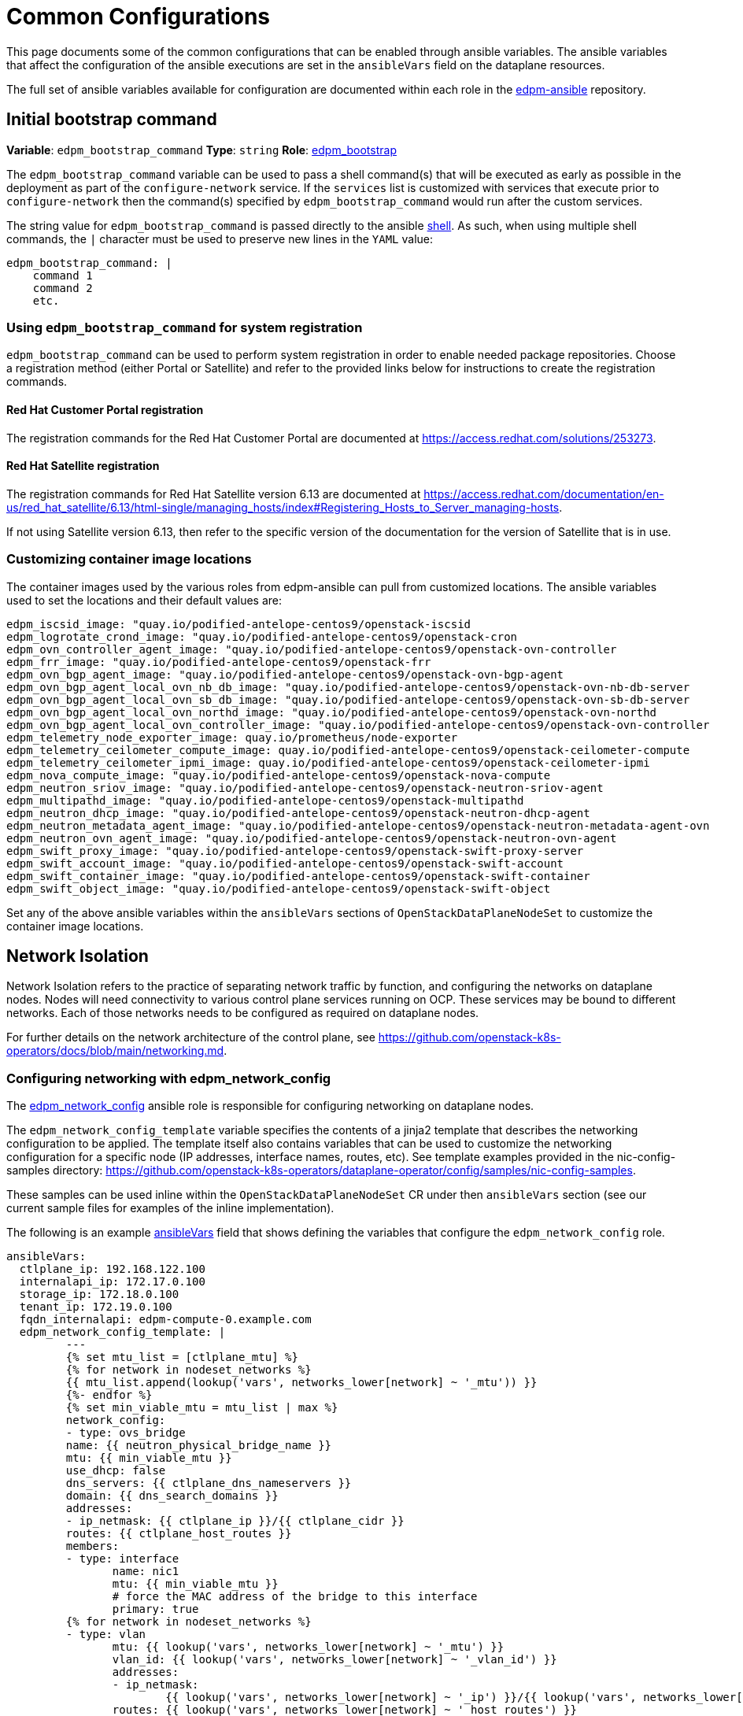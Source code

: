 = Common Configurations

This page documents some of the common configurations that can be enabled
through ansible variables. The ansible variables that affect the configuration
of the ansible executions are set in the `ansibleVars` field on the dataplane
resources.

The full set of ansible variables available for configuration are documented
within each role in the
https://github.com/openstack-k8s-operators/edpm-ansible/tree/main/roles[edpm-ansible]
repository.

== Initial bootstrap command

*Variable*: `edpm_bootstrap_command`
*Type*: `string`
*Role*: https://github.com/openstack-k8s-operators/edpm-ansible/tree/main/roles/edpm_bootstrap[edpm_bootstrap]

The `edpm_bootstrap_command` variable can be used to pass a shell command(s) that
will be executed as early as possible in the deployment as part of the
`configure-network` service. If the `services` list is customized with services
that execute prior to `configure-network` then the command(s) specified by
`edpm_bootstrap_command` would run after the custom services.

The string value for `edpm_bootstrap_command` is passed directly to the ansible
https://docs.ansible.com/ansible/latest/collections/ansible/builtin/shell_module.html[shell].
As such, when using multiple shell commands, the `|` character must be used to
preserve new lines in the `YAML` value:

 edpm_bootstrap_command: |
     command 1
     command 2
     etc.

=== Using `edpm_bootstrap_command` for system registration

`edpm_bootstrap_command` can be used to perform system registration in order to
enable needed package repositories. Choose a registration method (either Portal
or Satellite) and refer to the provided links below for instructions to create
the registration commands.

==== Red Hat Customer Portal registration

The registration commands for the Red Hat Customer Portal are documented at
https://access.redhat.com/solutions/253273.

==== Red Hat Satellite registration

The registration commands for Red Hat Satellite version 6.13 are documented at
https://access.redhat.com/documentation/en-us/red_hat_satellite/6.13/html-single/managing_hosts/index#Registering_Hosts_to_Server_managing-hosts.

If not using Satellite version 6.13, then refer to the specific version of the
documentation for the version of Satellite that is in use.

=== Customizing container image locations

The container images used by the various roles from edpm-ansible can pull from
customized locations. The ansible variables used to set the locations and their
default values are:

ifeval::["{build}" != "downstream"]
        edpm_iscsid_image: "quay.io/podified-antelope-centos9/openstack-iscsid
        edpm_logrotate_crond_image: "quay.io/podified-antelope-centos9/openstack-cron
        edpm_ovn_controller_agent_image: "quay.io/podified-antelope-centos9/openstack-ovn-controller
        edpm_frr_image: "quay.io/podified-antelope-centos9/openstack-frr
        edpm_ovn_bgp_agent_image: "quay.io/podified-antelope-centos9/openstack-ovn-bgp-agent
        edpm_ovn_bgp_agent_local_ovn_nb_db_image: "quay.io/podified-antelope-centos9/openstack-ovn-nb-db-server
        edpm_ovn_bgp_agent_local_ovn_sb_db_image: "quay.io/podified-antelope-centos9/openstack-ovn-sb-db-server
        edpm_ovn_bgp_agent_local_ovn_northd_image: "quay.io/podified-antelope-centos9/openstack-ovn-northd
        edpm_ovn_bgp_agent_local_ovn_controller_image: "quay.io/podified-antelope-centos9/openstack-ovn-controller
        edpm_telemetry_node_exporter_image: quay.io/prometheus/node-exporter
        edpm_telemetry_ceilometer_compute_image: quay.io/podified-antelope-centos9/openstack-ceilometer-compute
        edpm_telemetry_ceilometer_ipmi_image: quay.io/podified-antelope-centos9/openstack-ceilometer-ipmi
        edpm_nova_compute_image: "quay.io/podified-antelope-centos9/openstack-nova-compute
        edpm_neutron_sriov_image: "quay.io/podified-antelope-centos9/openstack-neutron-sriov-agent
        edpm_multipathd_image: "quay.io/podified-antelope-centos9/openstack-multipathd
        edpm_neutron_dhcp_image: "quay.io/podified-antelope-centos9/openstack-neutron-dhcp-agent
        edpm_neutron_metadata_agent_image: "quay.io/podified-antelope-centos9/openstack-neutron-metadata-agent-ovn
        edpm_neutron_ovn_agent_image: "quay.io/podified-antelope-centos9/openstack-neutron-ovn-agent
        edpm_swift_proxy_image: "quay.io/podified-antelope-centos9/openstack-swift-proxy-server
        edpm_swift_account_image: "quay.io/podified-antelope-centos9/openstack-swift-account
        edpm_swift_container_image: "quay.io/podified-antelope-centos9/openstack-swift-container
        edpm_swift_object_image: "quay.io/podified-antelope-centos9/openstack-swift-object
endif::[]
ifeval::["{build}" == "downstream"]
        edpm_iscsid_image: "redhat.registry.io/rhoso-beta/openstack-iscsid-rhel9:18.0.0
        edpm_logrotate_crond_image: "redhat.registry.io/rhoso-beta/openstack-cron-rhel9:18.0.0
        edpm_ovn_controller_agent_image: "redhat.registry.io/rhoso-beta/openstack-ovn-controller-rhel9:18.0.0
        edpm_frr_image: "redhat.registry.io/rhoso-beta/openstack-frr-rhel9:18.0.0
        edpm_ovn_bgp_agent_image: "redhat.registry.io/rhoso-beta/openstack-ovn-bgp-agent-rhel9:18.0.0
        edpm_ovn_bgp_agent_local_ovn_nb_db_image: "redhat.registry.io/rhoso-beta/openstack-ovn-nb-db-server-rhel9:18.0.0
        edpm_ovn_bgp_agent_local_ovn_sb_db_image: "redhat.registry.io/rhoso-beta/openstack-ovn-sb-db-server-rhel9:18.0.0
        edpm_ovn_bgp_agent_local_ovn_northd_image: "redhat.registry.io/rhoso-beta/openstack-ovn-northd-rhel9:18.0.0
        edpm_ovn_bgp_agent_local_ovn_controller_image: "redhat.registry.io/rhoso-beta/openstack-ovn-controller-rhel9:18.0.0
        edpm_telemetry_node_exporter_image: redhat.registry.io/prometheus/node-exporter-rhel9:18.0.0
        edpm_telemetry_ceilometer_compute_image: redhat.registry.io/rhoso-beta/openstack-ceilometer-compute-rhel9:18.0.0
        edpm_telemetry_ceilometer_ipmi_image: redhat.registry.io/rhoso-beta/openstack-ceilometer-ipmi-rhel9:18.0.0
        edpm_nova_compute_image: "redhat.registry.io/rhoso-beta/openstack-nova-compute-rhel9:18.0.0
        edpm_neutron_sriov_image: "redhat.registry.io/rhoso-beta/openstack-neutron-sriov-agent-rhel9:18.0.0
        edpm_multipathd_image: "redhat.registry.io/rhoso-beta/openstack-multipathd-rhel9:18.0.0
        edpm_neutron_dhcp_image: "redhat.registry.io/rhoso-beta/openstack-neutron-dhcp-agent-rhel9:18.0.0
        edpm_neutron_metadata_agent_image: "redhat.registry.io/rhoso-beta/openstack-neutron-metadata-agent-ovn-rhel9:18.0.0
        edpm_neutron_ovn_agent_image: "redhat.registry.io/rhoso-beta/openstack-neutron-ovn-agent-rhel9:18.0.0
        edpm_swift_proxy_image: "redhat.registry.io/rhoso-beta/openstack-swift-proxy-server-rhel9:18.0.0
        edpm_swift_account_image: "redhat.registry.io/rhoso-beta/openstack-swift-account-rhel9:18.0.0
        edpm_swift_container_image: "redhat.registry.io/rhoso-beta/openstack-swift-container-rhel9:18.0.0
        edpm_swift_object_image: "redhat.registry.io/rhoso-beta/openstack-swift-object-rhel9:18.0.0
endif::[]

Set any of the above ansible variables within the `ansibleVars` sections of
`OpenStackDataPlaneNodeSet` to customize the container image locations.

== Network Isolation

Network Isolation refers to the practice of separating network traffic by
function, and configuring the networks on dataplane nodes. Nodes will need
connectivity to various control plane services running on OCP. These services
may be bound to different networks. Each of those networks needs to be
configured as required on dataplane nodes.

For further details on the network architecture of the control plane, see
https://github.com/openstack-k8s-operators/docs/blob/main/networking.md.

=== Configuring networking with edpm_network_config

The
https://github.com/openstack-k8s-operators/edpm-ansible/tree/main/roles/edpm_network_config[edpm_network_config]
ansible role is responsible for configuring networking on dataplane nodes.

The `edpm_network_config_template` variable specifies the contents of a jinja2
template that describes the networking configuration to be applied. The
template itself also contains variables that can be used to customize the
networking configuration for a specific node (IP addresses, interface names,
routes, etc). See template examples provided in the nic-config-samples directory:
https://github.com/openstack-k8s-operators/dataplane-operator/config/samples/nic-config-samples.

These samples can be used inline within the `OpenStackDataPlaneNodeSet` CR
under then `ansibleVars` section (see our current sample files for examples
of the inline implementation).

The following is an example
<<ansibleopts,ansibleVars>>
field that shows defining the variables that configure the
`edpm_network_config` role.

 ansibleVars:
   ctlplane_ip: 192.168.122.100
   internalapi_ip: 172.17.0.100
   storage_ip: 172.18.0.100
   tenant_ip: 172.19.0.100
   fqdn_internalapi: edpm-compute-0.example.com
   edpm_network_config_template: |
 	 ---
 	 {% set mtu_list = [ctlplane_mtu] %}
 	 {% for network in nodeset_networks %}
 	 {{ mtu_list.append(lookup('vars', networks_lower[network] ~ '_mtu')) }}
 	 {%- endfor %}
 	 {% set min_viable_mtu = mtu_list | max %}
 	 network_config:
 	 - type: ovs_bridge
 	 name: {{ neutron_physical_bridge_name }}
 	 mtu: {{ min_viable_mtu }}
 	 use_dhcp: false
 	 dns_servers: {{ ctlplane_dns_nameservers }}
 	 domain: {{ dns_search_domains }}
 	 addresses:
 	 - ip_netmask: {{ ctlplane_ip }}/{{ ctlplane_cidr }}
 	 routes: {{ ctlplane_host_routes }}
 	 members:
 	 - type: interface
 	 	name: nic1
 	 	mtu: {{ min_viable_mtu }}
 	 	# force the MAC address of the bridge to this interface
 	 	primary: true
 	 {% for network in nodeset_networks %}
 	 - type: vlan
 	 	mtu: {{ lookup('vars', networks_lower[network] ~ '_mtu') }}
 	 	vlan_id: {{ lookup('vars', networks_lower[network] ~ '_vlan_id') }}
 	 	addresses:
 	 	- ip_netmask:
 	 		{{ lookup('vars', networks_lower[network] ~ '_ip') }}/{{ lookup('vars', networks_lower[network] ~ '_cidr') }}
 	 	routes: {{ lookup('vars', networks_lower[network] ~ '_host_routes') }}
 	 {% endfor %}

This configuration would be applied by the
<<_dataplane_operator_provided_services,configure-network>> service when
it's executed.

=== Network attachment definitions

The
https://github.com/openstack-k8s-operators/docs/blob/main/networking.md#network-attachment-definitions[`NetworkAttachmentDefinition`]
resource is used to describe how pods can be attached to different networks.
Network attachment definitions can be specified on the
xref:openstack_dataplanenodeset.adoc[`OpenStackDataPlaneNodeSet`] resource using the
`NetworkAttachments` field.

The network attachments are used to describe which networks will be connected
to the pod that is running ansible-runner. They do not enable networks on the
dataplane nodes themselves. For example, adding the `internalapi` network
attachment to `NetworkAttachments` means the ansible-runner pod will be
connected to the `internalapi` network. This can enable scenarios where ansible
needs to connect to different networks.
